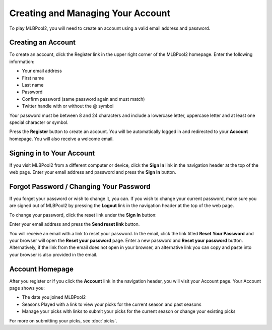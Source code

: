##################################
Creating and Managing Your Account
##################################

To play MLBPool2, you will need to create an account using a valid email address and password.

Creating an Account
===================

To create an account, click the Register link in the upper right corner of the MLBPool2 homepage.  Enter the
following information:

- Your email address
- First name
- Last name
- Password
- Confirm password (same password again and must match)
- Twitter handle with or without the @ symbol

Your password must be between 8 and 24 characters and include a lowercase letter, uppercase letter and at least
one special character or symbol.

Press the **Register** button to create an account.  You will be automatically logged in and redirected to your
**Account** homepage.  You will also receive a welcome email.

Signing in to Your Account
==========================

If you visit MLBPool2 from a different computer or device, click the **Sign In** link in the navigation header
at the top of the web page.  Enter your email address and password and press the **Sign In** button.

Forgot Password / Changing Your Password
=========================================

If you forget your password or wish to change it, you can.  If you wish to change your current password, make
sure you are signed out of MLBPool2 by pressing the **Logout** link in the navigation header at the top of the web
page.

To change your password, click the reset link under the **Sign In** button:

.. image:: ../images/reset-password.png

Enter your email address and press the **Send reset link** button.

You will receive an email with a link to reset your password.  In the email, click the link titled
**Reset Your Password** and your browser will open the **Reset your password** page.  Enter a new password
and **Reset your password** button.  Alternatively, if the link from the email does not open in your browser,
an alternative link you can copy and paste into your browser is also provided in the email.

Account Homepage
================

After you register or if you click the **Account** link in the navigation header, you will visit your Account page.
Your Account page shows you:

- The date you joined MLBPool2
- Seasons Played with a link to view your picks for the current season and past seasons
- Manage your picks with links to submit your picks for the current season or change your existing picks

For more on submitting your picks, see :doc:`picks`.


